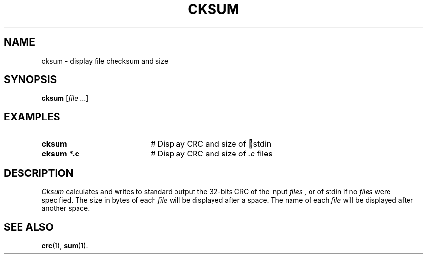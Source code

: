 .TH CKSUM 1
.SH NAME
cksum \- display file checksum and size
.SH SYNOPSIS
\fBcksum \fR[\fIfile\fR ...]\fR
.br
.de FL
.TP
\\fB\\$1\\fR
\\$2
..
.de EX
.TP 20
\\fB\\$1\\fR
# \\$2
..
.SH EXAMPLES
.EX "cksum" "Display CRC and size of \ stdin\fR"
.EX "cksum *.c" "Display CRC and size of \fI.c\fP files"
.SH DESCRIPTION
.PP
.I Cksum
calculates and writes to standard output the 32-bits CRC of the input
.I files ,
or of stdin if no
.I files
were specified. The size in bytes of each
.I file
will be displayed after a space. The name of each
.I file
will be displayed after another space.
.SH "SEE ALSO"
.BR crc (1),
.BR sum (1).
